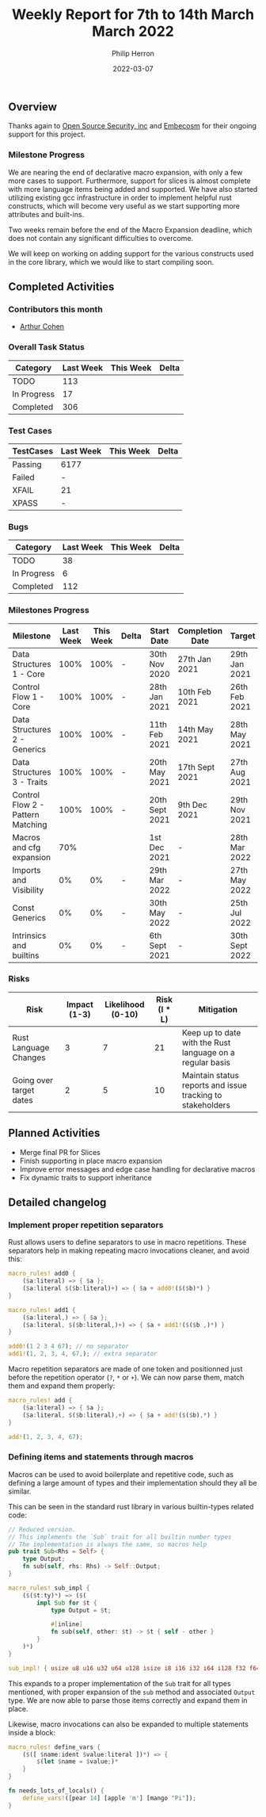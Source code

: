 #+title:  Weekly Report for 7th to 14th March March 2022
#+author: Philip Herron
#+date:   2022-03-07

** Overview

Thanks again to [[https://opensrcsec.com/][Open Source Security, inc]] and [[https://www.embecosm.com/][Embecosm]] for their ongoing support for this project.

*** Milestone Progress

We are nearing the end of declarative macro expansion, with only a few more cases to support. Furthermore, support for slices is almost complete with more language items being added and supported. We have also started utilizing existing gcc infrastructure in order to implement helpful rust constructs, which will become very useful as we start supporting more attributes and built-ins.

Two weeks remain before the end of the Macro Expansion deadline, which does not contain any significant difficulties to overcome.

We will keep on working on adding support for the various constructs used in the core library, which we would like to start compiling soon.

** Completed Activities

*** Contributors this month

- [[https://github.com/CohenArthur][Arthur Cohen]]

*** Overall Task Status

| Category    | Last Week | This Week | Delta |
|-------------+-----------+-----------+-------|
| TODO        |       113 |           |       |
| In Progress |        17 |           |       |
| Completed   |       306 |           |       |

*** Test Cases

| TestCases | Last Week | This Week | Delta |
|-----------+-----------+-----------+-------|
| Passing   | 6177      |           |       |
| Failed    | -         |           |       |
| XFAIL     | 21        |           |       |
| XPASS     | -         |           |       |

*** Bugs

| Category    | Last Week | This Week | Delta |
|-------------+-----------+-----------+-------|
| TODO        |        38 |           |       |
| In Progress |         6 |           |       |
| Completed   |       112 |           |       |

*** Milestones Progress

| Milestone                         | Last Week | This Week | Delta | Start Date     | Completion Date | Target         |
|-----------------------------------+-----------+-----------+-------+----------------+-----------------+----------------|
| Data Structures 1 - Core          |      100% |      100% | -     | 30th Nov 2020  | 27th Jan 2021   | 29th Jan 2021  |
| Control Flow 1 - Core             |      100% |      100% | -     | 28th Jan 2021  | 10th Feb 2021   | 26th Feb 2021  |
| Data Structures 2 - Generics      |      100% |      100% | -     | 11th Feb 2021  | 14th May 2021   | 28th May 2021  |
| Data Structures 3 - Traits        |      100% |      100% | -     | 20th May 2021  | 17th Sept 2021  | 27th Aug 2021  |
| Control Flow 2 - Pattern Matching |      100% |      100% | -     | 20th Sept 2021 | 9th Dec 2021    | 29th Nov 2021  |
| Macros and cfg expansion          |       70% |           |       | 1st Dec 2021   | -               | 28th Mar 2022  |
| Imports and Visibility            |        0% |        0% | -     | 29th Mar 2022  | -               | 27th May 2022  |
| Const Generics                    |        0% |        0% | -     | 30th May 2022  | -               | 25th Jul 2022  |
| Intrinsics and builtins           |        0% |        0% | -     | 6th Sept 2021  | -               | 30th Sept 2022 |

*** Risks

| Risk                    | Impact (1-3) | Likelihood (0-10) | Risk (I * L) | Mitigation                                                 |
|-------------------------+--------------+-------------------+--------------+------------------------------------------------------------|
| Rust Language Changes   |            3 |                 7 |           21 | Keep up to date with the Rust language on a regular basis  |
| Going over target dates |            2 |                 5 |           10 | Maintain status reports and issue tracking to stakeholders |


** Planned Activities

- Merge final PR for Slices
- Finish supporting in place macro expansion
- Improve error messages and edge case handling for declarative macros
- Fix dynamic traits to support inheritance
 
** Detailed changelog

*** Implement proper repetition separators

Rust allows users to define separators to use in macro repetitions. These separators help in making repeating macro invocations cleaner, and avoid this:
#+BEGIN_SRC rust
macro_rules! add0 {
    ($a:literal) => { $a };
    ($a:literal $($b:literal)+) => { $a + add0!($($b)*) }
}

macro_rules! add1 {
    ($a:literal,) => { $a };
    ($a:literal, $($b:literal,)+) => { $a + add1!($($b ,)*) }
}

add0!(1 2 3 4 67); // no separator
add1!(1, 2, 3, 4, 67,); // extra separator
#+END_SRC

Macro repetition separators are made of one token and positionned just before the repetition operator (~?~, ~*~ or ~+~). We can now parse them, match them and expand them properly:

#+BEGIN_SRC rust
macro_rules! add {
    ($a:literal) => { $a };
    ($a:literal, $($b:literal),+) => { $a + add!($($b),*) }
}

add!(1, 2, 3, 4, 67);
#+END_SRC

*** Defining items and statements through macros

Macros can be used to avoid boilerplate and repetitive code, such as defining a large amount of types and their implementation should they all be similar.

This can be seen in the standard rust library in various builtin-types related code:

#+BEGIN_SRC rust
// Reduced version.
// This implements the `Sub` trait for all builtin number types
// The implementation is always the same, so macros help
pub trait Sub<Rhs = Self> {
    type Output;
    fn sub(self, rhs: Rhs) -> Self::Output;
}

macro_rules! sub_impl {
    ($($t:ty)*) => ($(
        impl Sub for $t {
            type Output = $t;

            #[inline]
            fn sub(self, other: $t) -> $t { self - other }
        }
    )*)
}

sub_impl! { usize u8 u16 u32 u64 u128 isize i8 i16 i32 i64 i128 f32 f64 }
#+END_SRC

This expands to a proper implementation of the ~Sub~ trait for all types mentioned, with proper expansion of the ~sub~ method and associated ~Output~ type. We are now able to parse those items correctly and expand them in place.

Likewise, macro invocations can also be expanded to multiple statements inside a block:
#+BEGIN_SRC rust
macro_rules! define_vars {
    ($([ $name:ident $value:literal ])*) => {
        $(let $name = $value;)*
    }
}

fn needs_lots_of_locals() {
    define_vars!([pear 14] [apple 'm'] [mango "Pi"]);
}
#+END_SRC
